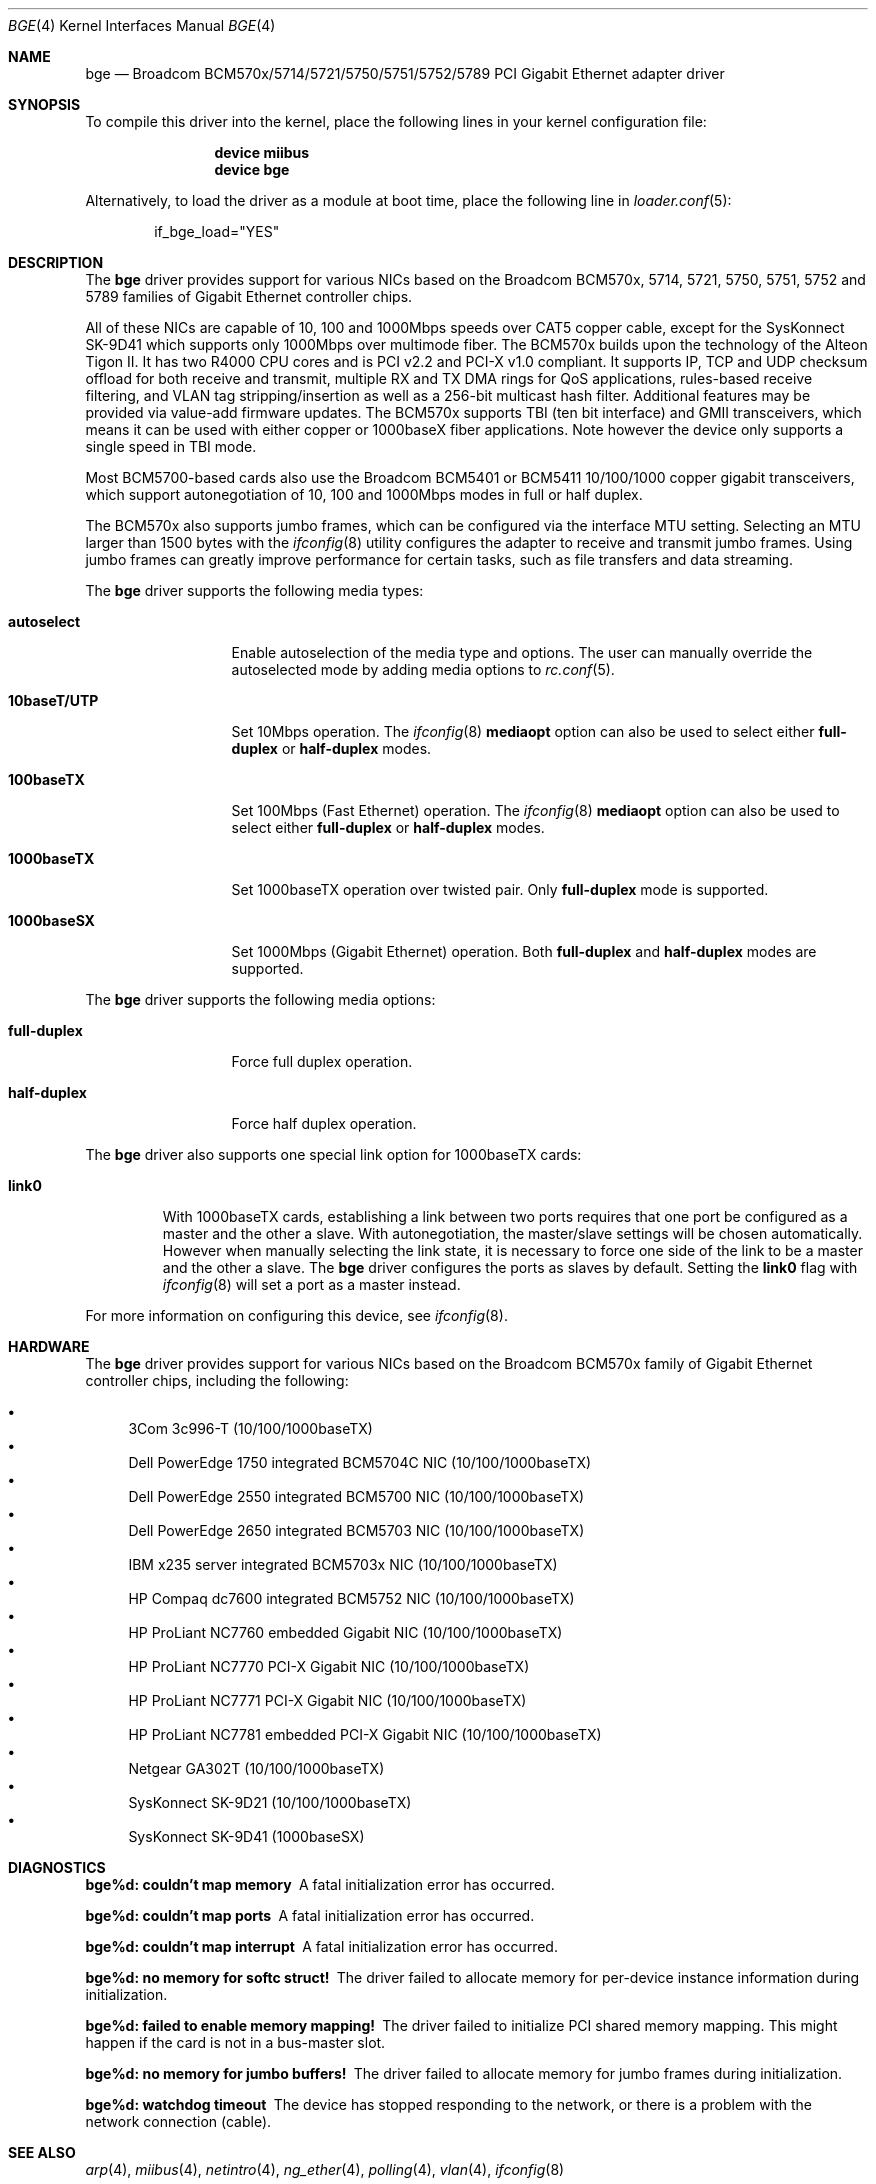 .\" Copyright (c) 2001 Wind River Systems
.\" Copyright (c) 1997, 1998, 1999, 2000, 2001
.\"	Bill Paul <wpaul@windriver.com>. All rights reserved.
.\"
.\" Redistribution and use in source and binary forms, with or without
.\" modification, are permitted provided that the following conditions
.\" are met:
.\" 1. Redistributions of source code must retain the above copyright
.\"    notice, this list of conditions and the following disclaimer.
.\" 2. Redistributions in binary form must reproduce the above copyright
.\"    notice, this list of conditions and the following disclaimer in the
.\"    documentation and/or other materials provided with the distribution.
.\" 3. All advertising materials mentioning features or use of this software
.\"    must display the following acknowledgement:
.\"	This product includes software developed by Bill Paul.
.\" 4. Neither the name of the author nor the names of any co-contributors
.\"    may be used to endorse or promote products derived from this software
.\"   without specific prior written permission.
.\"
.\" THIS SOFTWARE IS PROVIDED BY Bill Paul AND CONTRIBUTORS ``AS IS'' AND
.\" ANY EXPRESS OR IMPLIED WARRANTIES, INCLUDING, BUT NOT LIMITED TO, THE
.\" IMPLIED WARRANTIES OF MERCHANTABILITY AND FITNESS FOR A PARTICULAR PURPOSE
.\" ARE DISCLAIMED.  IN NO EVENT SHALL Bill Paul OR THE VOICES IN HIS HEAD
.\" BE LIABLE FOR ANY DIRECT, INDIRECT, INCIDENTAL, SPECIAL, EXEMPLARY, OR
.\" CONSEQUENTIAL DAMAGES (INCLUDING, BUT NOT LIMITED TO, PROCUREMENT OF
.\" SUBSTITUTE GOODS OR SERVICES; LOSS OF USE, DATA, OR PROFITS; OR BUSINESS
.\" INTERRUPTION) HOWEVER CAUSED AND ON ANY THEORY OF LIABILITY, WHETHER IN
.\" CONTRACT, STRICT LIABILITY, OR TORT (INCLUDING NEGLIGENCE OR OTHERWISE)
.\" ARISING IN ANY WAY OUT OF THE USE OF THIS SOFTWARE, EVEN IF ADVISED OF
.\" THE POSSIBILITY OF SUCH DAMAGE.
.\"
.\" $FreeBSD$
.\"
.Dd November 15, 2005
.Dt BGE 4
.Os
.Sh NAME
.Nm bge
.Nd "Broadcom BCM570x/5714/5721/5750/5751/5752/5789 PCI Gigabit Ethernet adapter driver"
.Sh SYNOPSIS
To compile this driver into the kernel,
place the following lines in your
kernel configuration file:
.Bd -ragged -offset indent
.Cd "device miibus"
.Cd "device bge"
.Ed
.Pp
Alternatively, to load the driver as a
module at boot time, place the following line in
.Xr loader.conf 5 :
.Bd -literal -offset indent
if_bge_load="YES"
.Ed
.Sh DESCRIPTION
The
.Nm
driver provides support for various NICs based on the Broadcom BCM570x,
5714, 5721, 5750, 5751, 5752 and 5789 families of Gigabit Ethernet
controller chips.
.Pp
All of these NICs are capable of 10, 100 and 1000Mbps speeds over CAT5
copper cable, except for the SysKonnect SK-9D41 which supports only
1000Mbps over multimode fiber.
The BCM570x builds upon the technology of the Alteon Tigon II.
It has two R4000 CPU cores and is PCI v2.2 and PCI-X v1.0 compliant.
It supports IP, TCP
and UDP checksum offload for both receive and transmit,
multiple RX and TX DMA rings for QoS applications, rules-based
receive filtering, and VLAN tag stripping/insertion as well as
a 256-bit multicast hash filter.
Additional features may be
provided via value-add firmware updates.
The BCM570x supports TBI (ten bit interface) and GMII
transceivers, which means it can be used with either copper or 1000baseX
fiber applications.
Note however the device only supports a single
speed in TBI mode.
.Pp
Most BCM5700-based cards also use the Broadcom BCM5401 or BCM5411 10/100/1000
copper gigabit transceivers,
which support autonegotiation of 10, 100 and 1000Mbps modes in
full or half duplex.
.Pp
The BCM570x also supports jumbo frames, which can be configured
via the interface MTU setting.
Selecting an MTU larger than 1500 bytes with the
.Xr ifconfig 8
utility configures the adapter to receive and transmit jumbo frames.
Using jumbo frames can greatly improve performance for certain tasks,
such as file transfers and data streaming.
.Pp
The
.Nm
driver supports the following media types:
.Bl -tag -width ".Cm 10baseT/UTP"
.It Cm autoselect
Enable autoselection of the media type and options.
The user can manually override
the autoselected mode by adding media options to
.Xr rc.conf 5 .
.It Cm 10baseT/UTP
Set 10Mbps operation.
The
.Xr ifconfig 8
.Ic mediaopt
option can also be used to select either
.Cm full-duplex
or
.Cm half-duplex
modes.
.It Cm 100baseTX
Set 100Mbps (Fast Ethernet) operation.
The
.Xr ifconfig 8
.Ic mediaopt
option can also be used to select either
.Cm full-duplex
or
.Cm half-duplex
modes.
.It Cm 1000baseTX
Set 1000baseTX operation over twisted pair.
Only
.Cm full-duplex
mode is supported.
.It Cm 1000baseSX
Set 1000Mbps (Gigabit Ethernet) operation.
Both
.Cm full-duplex
and
.Cm half-duplex
modes are supported.
.El
.Pp
The
.Nm
driver supports the following media options:
.Bl -tag -width ".Cm full-duplex"
.It Cm full-duplex
Force full duplex operation.
.It Cm half-duplex
Force half duplex operation.
.El
.Pp
The
.Nm
driver also supports one special link option for 1000baseTX cards:
.Bl -tag -width ".Cm link0"
.It Cm link0
With 1000baseTX cards, establishing a link between two ports requires
that one port be configured as a master and the other a slave.
With autonegotiation,
the master/slave settings will be chosen automatically.
However when manually selecting the link state, it is necessary to
force one side of the link to be a master and the other a slave.
The
.Nm
driver configures the ports as slaves by default.
Setting the
.Cm link0
flag with
.Xr ifconfig 8
will set a port as a master instead.
.El
.Pp
For more information on configuring this device, see
.Xr ifconfig 8 .
.Sh HARDWARE
The
.Nm
driver provides support for various NICs based on the Broadcom BCM570x
family of Gigabit Ethernet controller chips, including the
following:
.Pp
.Bl -bullet -compact
.It
3Com 3c996-T (10/100/1000baseTX)
.It
Dell PowerEdge 1750 integrated BCM5704C NIC (10/100/1000baseTX)
.It
Dell PowerEdge 2550 integrated BCM5700 NIC (10/100/1000baseTX)
.It
Dell PowerEdge 2650 integrated BCM5703 NIC (10/100/1000baseTX)
.It
IBM x235 server integrated BCM5703x NIC (10/100/1000baseTX)
.It
HP Compaq dc7600 integrated BCM5752 NIC (10/100/1000baseTX)
.It
HP ProLiant NC7760 embedded Gigabit NIC (10/100/1000baseTX)
.It
HP ProLiant NC7770 PCI-X Gigabit NIC (10/100/1000baseTX)
.It
HP ProLiant NC7771 PCI-X Gigabit NIC (10/100/1000baseTX)
.It
HP ProLiant NC7781 embedded PCI-X Gigabit NIC (10/100/1000baseTX)
.It
Netgear GA302T (10/100/1000baseTX)
.It
SysKonnect SK-9D21 (10/100/1000baseTX)
.It
SysKonnect SK-9D41 (1000baseSX)
.El
.Sh DIAGNOSTICS
.Bl -diag
.It "bge%d: couldn't map memory"
A fatal initialization error has occurred.
.It "bge%d: couldn't map ports"
A fatal initialization error has occurred.
.It "bge%d: couldn't map interrupt"
A fatal initialization error has occurred.
.It "bge%d: no memory for softc struct!"
The driver failed to allocate memory for per-device instance information
during initialization.
.It "bge%d: failed to enable memory mapping!"
The driver failed to initialize PCI shared memory mapping.
This might
happen if the card is not in a bus-master slot.
.It "bge%d: no memory for jumbo buffers!"
The driver failed to allocate memory for jumbo frames during
initialization.
.It "bge%d: watchdog timeout"
The device has stopped responding to the network, or there is a problem with
the network connection (cable).
.El
.Sh SEE ALSO
.Xr arp 4 ,
.Xr miibus 4 ,
.Xr netintro 4 ,
.Xr ng_ether 4 ,
.Xr polling 4 ,
.Xr vlan 4 ,
.Xr ifconfig 8
.Sh HISTORY
The
.Nm
device driver first appeared in
.Fx 4.5 .
.Sh AUTHORS
The
.Nm
driver was written by
.An Bill Paul Aq wpaul@windriver.com .
